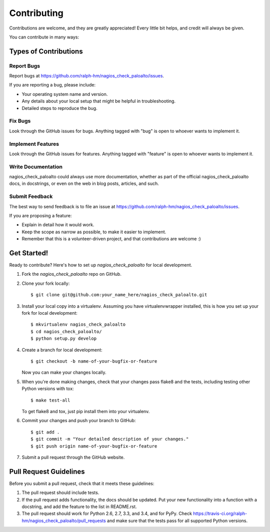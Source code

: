 ============
Contributing
============

Contributions are welcome, and they are greatly appreciated! Every
little bit helps, and credit will always be given.

You can contribute in many ways:

Types of Contributions
----------------------

Report Bugs
~~~~~~~~~~~

Report bugs at https://github.com/ralph-hm/nagios_check_paloalto/issues.

If you are reporting a bug, please include:

* Your operating system name and version.
* Any details about your local setup that might be helpful in troubleshooting.
* Detailed steps to reproduce the bug.

Fix Bugs
~~~~~~~~

Look through the GitHub issues for bugs. Anything tagged with "bug"
is open to whoever wants to implement it.

Implement Features
~~~~~~~~~~~~~~~~~~

Look through the GitHub issues for features. Anything tagged with "feature"
is open to whoever wants to implement it.

Write Documentation
~~~~~~~~~~~~~~~~~~~

nagios_check_paloalto could always use more documentation, whether as part of the
official nagios_check_paloalto docs, in docstrings, or even on the web in blog posts,
articles, and such.

Submit Feedback
~~~~~~~~~~~~~~~

The best way to send feedback is to file an issue at https://github.com/ralph-hm/nagios_check_paloalto/issues.

If you are proposing a feature:

* Explain in detail how it would work.
* Keep the scope as narrow as possible, to make it easier to implement.
* Remember that this is a volunteer-driven project, and that contributions
  are welcome :)

Get Started!
------------

Ready to contribute? Here's how to set up `nagios_check_paloalto` for local development.

1. Fork the `nagios_check_paloalto` repo on GitHub.
2. Clone your fork locally::

    $ git clone git@github.com:your_name_here/nagios_check_paloalto.git

3. Install your local copy into a virtualenv. Assuming you have virtualenvwrapper installed, this is how you set up your fork for local development::

    $ mkvirtualenv nagios_check_paloalto
    $ cd nagios_check_paloalto/
    $ python setup.py develop

4. Create a branch for local development::

    $ git checkout -b name-of-your-bugfix-or-feature

   Now you can make your changes locally.

5. When you're done making changes, check that your changes pass flake8 and the tests, including testing other Python versions with tox::

    $ make test-all

   To get flake8 and tox, just pip install them into your virtualenv.

6. Commit your changes and push your branch to GitHub::

    $ git add .
    $ git commit -m "Your detailed description of your changes."
    $ git push origin name-of-your-bugfix-or-feature

7. Submit a pull request through the GitHub website.

Pull Request Guidelines
-----------------------

Before you submit a pull request, check that it meets these guidelines:

1. The pull request should include tests.
2. If the pull request adds functionality, the docs should be updated. Put
   your new functionality into a function with a docstring, and add the
   feature to the list in README.rst.
3. The pull request should work for Python 2.6, 2.7, 3.3, and 3.4, and for PyPy. Check
   https://travis-ci.org/ralph-hm/nagios_check_paloalto/pull_requests
   and make sure that the tests pass for all supported Python versions.
